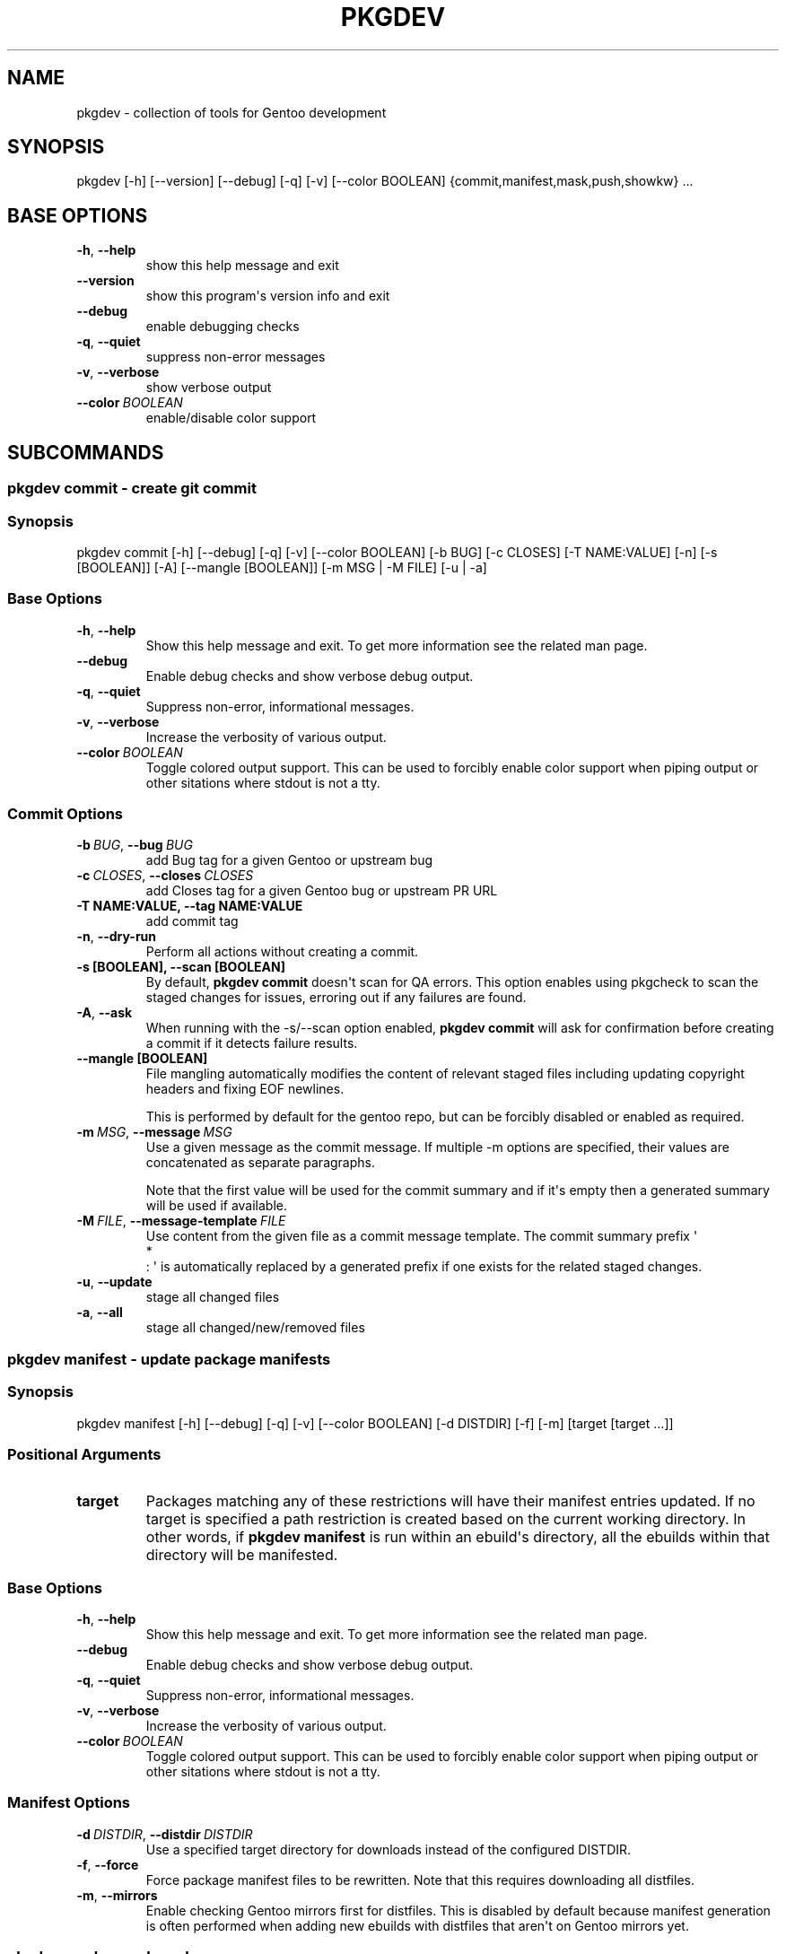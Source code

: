 .\" Man page generated from reStructuredText.
.
.
.nr rst2man-indent-level 0
.
.de1 rstReportMargin
\\$1 \\n[an-margin]
level \\n[rst2man-indent-level]
level margin: \\n[rst2man-indent\\n[rst2man-indent-level]]
-
\\n[rst2man-indent0]
\\n[rst2man-indent1]
\\n[rst2man-indent2]
..
.de1 INDENT
.\" .rstReportMargin pre:
. RS \\$1
. nr rst2man-indent\\n[rst2man-indent-level] \\n[an-margin]
. nr rst2man-indent-level +1
.\" .rstReportMargin post:
..
.de UNINDENT
. RE
.\" indent \\n[an-margin]
.\" old: \\n[rst2man-indent\\n[rst2man-indent-level]]
.nr rst2man-indent-level -1
.\" new: \\n[rst2man-indent\\n[rst2man-indent-level]]
.in \\n[rst2man-indent\\n[rst2man-indent-level]]u
..
.TH "PKGDEV" "1" "Jun 11, 2021" "0.1.6" "pkgdev"
.SH NAME
pkgdev \- collection of tools for Gentoo development
.SH SYNOPSIS
.sp
pkgdev [\-h] [\-\-version] [\-\-debug] [\-q] [\-v] [\-\-color BOOLEAN] {commit,manifest,mask,push,showkw} ...
.SH BASE OPTIONS
.INDENT 0.0
.TP
.B  \-h\fP,\fB  \-\-help
show this help message and exit
.TP
.B  \-\-version
show this program\(aqs version info and exit
.TP
.B  \-\-debug
enable debugging checks
.TP
.B  \-q\fP,\fB  \-\-quiet
suppress non\-error messages
.TP
.B  \-v\fP,\fB  \-\-verbose
show verbose output
.TP
.BI \-\-color \ BOOLEAN
enable/disable color support
.UNINDENT
.SH SUBCOMMANDS
.SS pkgdev commit \- create git commit
.SS Synopsis
.sp
pkgdev commit [\-h] [\-\-debug] [\-q] [\-v] [\-\-color BOOLEAN] [\-b BUG] [\-c CLOSES] [\-T NAME:VALUE] [\-n] [\-s [BOOLEAN]] [\-A] [\-\-mangle [BOOLEAN]] [\-m MSG | \-M FILE] [\-u | \-a]
.SS Base Options
.INDENT 0.0
.TP
.B  \-h\fP,\fB  \-\-help
Show this help message and exit. To get more
information see the related man page.
.TP
.B  \-\-debug
Enable debug checks and show verbose debug output.
.TP
.B  \-q\fP,\fB  \-\-quiet
Suppress non\-error, informational messages.
.TP
.B  \-v\fP,\fB  \-\-verbose
Increase the verbosity of various output.
.TP
.BI \-\-color \ BOOLEAN
Toggle colored output support. This can be used to forcibly
enable color support when piping output or other sitations
where stdout is not a tty.
.UNINDENT
.SS Commit Options
.INDENT 0.0
.TP
.BI \-b \ BUG\fR,\fB \ \-\-bug \ BUG
add Bug tag for a given Gentoo or upstream bug
.TP
.BI \-c \ CLOSES\fR,\fB \ \-\-closes \ CLOSES
add Closes tag for a given Gentoo bug or upstream PR URL
.UNINDENT
.INDENT 0.0
.TP
.B \-T NAME:VALUE, \-\-tag NAME:VALUE
add commit tag
.UNINDENT
.INDENT 0.0
.TP
.B  \-n\fP,\fB  \-\-dry\-run
Perform all actions without creating a commit.
.UNINDENT
.INDENT 0.0
.TP
.B \-s [BOOLEAN], \-\-scan [BOOLEAN]
By default, \fBpkgdev commit\fP doesn\(aqt scan for QA errors. This option
enables using pkgcheck to scan the staged changes for issues, erroring
out if any failures are found.
.UNINDENT
.INDENT 0.0
.TP
.B  \-A\fP,\fB  \-\-ask
When running with the \-s/\-\-scan option enabled, \fBpkgdev commit\fP will
ask for confirmation before creating a commit if it detects failure
results.
.UNINDENT
.INDENT 0.0
.TP
.B \-\-mangle [BOOLEAN]
File mangling automatically modifies the content of relevant staged
files including updating copyright headers and fixing EOF newlines.
.sp
This is performed by default for the gentoo repo, but can be forcibly
disabled or enabled as required.
.UNINDENT
.INDENT 0.0
.TP
.BI \-m \ MSG\fR,\fB \ \-\-message \ MSG
Use a given message as the commit message. If multiple \-m options are
specified, their values are concatenated as separate paragraphs.
.sp
Note that the first value will be used for the commit summary and if
it\(aqs empty then a generated summary will be used if available.
.TP
.BI \-M \ FILE\fR,\fB \ \-\-message\-template \ FILE
Use content from the given file as a commit message template. The
commit summary prefix \(aq
.nf
*
.fi
: \(aq is automatically replaced by a generated
prefix if one exists for the related staged changes.
.TP
.B  \-u\fP,\fB  \-\-update
stage all changed files
.TP
.B  \-a\fP,\fB  \-\-all
stage all changed/new/removed files
.UNINDENT
.SS pkgdev manifest \- update package manifests
.SS Synopsis
.sp
pkgdev manifest [\-h] [\-\-debug] [\-q] [\-v] [\-\-color BOOLEAN] [\-d DISTDIR] [\-f] [\-m] [target [target ...]]
.SS Positional Arguments
.INDENT 0.0
.TP
.B target
Packages matching any of these restrictions will have their manifest
entries updated. If no target is specified a path restriction is
created based on the current working directory. In other words, if
\fBpkgdev manifest\fP is run within an ebuild\(aqs directory, all the
ebuilds within that directory will be manifested.
.UNINDENT
.SS Base Options
.INDENT 0.0
.TP
.B  \-h\fP,\fB  \-\-help
Show this help message and exit. To get more
information see the related man page.
.TP
.B  \-\-debug
Enable debug checks and show verbose debug output.
.TP
.B  \-q\fP,\fB  \-\-quiet
Suppress non\-error, informational messages.
.TP
.B  \-v\fP,\fB  \-\-verbose
Increase the verbosity of various output.
.TP
.BI \-\-color \ BOOLEAN
Toggle colored output support. This can be used to forcibly
enable color support when piping output or other sitations
where stdout is not a tty.
.UNINDENT
.SS Manifest Options
.INDENT 0.0
.TP
.BI \-d \ DISTDIR\fR,\fB \ \-\-distdir \ DISTDIR
Use a specified target directory for downloads instead of the
configured DISTDIR.
.TP
.B  \-f\fP,\fB  \-\-force
Force package manifest files to be rewritten. Note that this requires
downloading all distfiles.
.TP
.B  \-m\fP,\fB  \-\-mirrors
Enable checking Gentoo mirrors first for distfiles. This is disabled by
default because manifest generation is often performed when adding new
ebuilds with distfiles that aren\(aqt on Gentoo mirrors yet.
.UNINDENT
.SS pkgdev mask \- mask packages
.SS Synopsis
.sp
pkgdev mask [\-h] [\-\-debug] [\-q] [\-v] [\-\-color BOOLEAN] [\-r [DAYS]] [TARGET [TARGET ...]]
.SS Positional Arguments
.INDENT 0.0
.TP
.B TARGET
Packages matching any of these restrictions will have a mask entry in
profiles/package.mask added for them. If no target is specified a path
restriction is created based on the current working directory. In other
words, if \fBpkgdev mask\fP is run within an ebuild\(aqs directory, all the
ebuilds within that directory will be masked.
.UNINDENT
.SS Base Options
.INDENT 0.0
.TP
.B  \-h\fP,\fB  \-\-help
Show this help message and exit. To get more
information see the related man page.
.TP
.B  \-\-debug
Enable debug checks and show verbose debug output.
.TP
.B  \-q\fP,\fB  \-\-quiet
Suppress non\-error, informational messages.
.TP
.B  \-v\fP,\fB  \-\-verbose
Increase the verbosity of various output.
.TP
.BI \-\-color \ BOOLEAN
Toggle colored output support. This can be used to forcibly
enable color support when piping output or other sitations
where stdout is not a tty.
.UNINDENT
.SS Mask Options
.INDENT 0.0
.TP
.B \-r [DAYS], \-\-rites [DAYS]
Mark a mask entry for last rites. This defaults to 30 days until
package removal but accepts an optional argument for the number of
days.
.UNINDENT
.SS pkgdev push \- run QA checks on commits and push them
.SS Synopsis
.sp
pkgdev push [\-h] [\-\-debug] [\-q] [\-v] [\-\-color BOOLEAN] [\-A] [\-n]
.SS Base Options
.INDENT 0.0
.TP
.B  \-h\fP,\fB  \-\-help
Show this help message and exit. To get more
information see the related man page.
.TP
.B  \-\-debug
Enable debug checks and show verbose debug output.
.TP
.B  \-q\fP,\fB  \-\-quiet
Suppress non\-error, informational messages.
.TP
.B  \-v\fP,\fB  \-\-verbose
Increase the verbosity of various output.
.TP
.BI \-\-color \ BOOLEAN
Toggle colored output support. This can be used to forcibly
enable color support when piping output or other sitations
where stdout is not a tty.
.UNINDENT
.SS Push Options
.INDENT 0.0
.TP
.B  \-A\fP,\fB  \-\-ask
confirm pushing commits with QA errors
.TP
.B  \-n\fP,\fB  \-\-dry\-run
pretend to push the commits
.UNINDENT
.SS pkgdev showkw \- show package keywords
.SS Synopsis
.sp
pkgdev showkw [\-h] [\-\-debug] [\-q] [\-v] [\-\-color BOOLEAN] [\-f FORMAT] [\-c] [\-s] [\-u] [\-o] [\-p] [\-a ARCH] [\-r REPO] [target [target ...]]
.SS Positional Arguments
.INDENT 0.0
.TP
.B target
extended atom matching of packages
.UNINDENT
.SS Base Options
.INDENT 0.0
.TP
.B  \-h\fP,\fB  \-\-help
Show this help message and exit. To get more
information see the related man page.
.TP
.B  \-\-debug
Enable debug checks and show verbose debug output.
.TP
.B  \-q\fP,\fB  \-\-quiet
Suppress non\-error, informational messages.
.TP
.B  \-v\fP,\fB  \-\-verbose
Increase the verbosity of various output.
.TP
.BI \-\-color \ BOOLEAN
Toggle colored output support. This can be used to forcibly
enable color support when piping output or other sitations
where stdout is not a tty.
.UNINDENT
.SS Output Options
.INDENT 0.0
.TP
.BI \-f \ FORMAT\fR,\fB \ \-\-format \ FORMAT
Output table using specified tabular format (defaults to compressed,
custom format).
.sp
Available formats: fancy_grid, fancy_outline, github, grid, html, jira, latex, latex_booktabs, latex_longtable, latex_raw, mediawiki, moinmoin, orgtbl, pipe, plain, presto, pretty, psql, rst, showkw, simple, textile, tsv, unsafehtml, youtrack
.TP
.B  \-c\fP,\fB  \-\-collapse
show collapsed list of arches
.UNINDENT
.SS Arch Options
.INDENT 0.0
.TP
.B  \-s\fP,\fB  \-\-stable
show stable arches
.TP
.B  \-u\fP,\fB  \-\-unstable
show unstable arches
.TP
.B  \-o\fP,\fB  \-\-only\-unstable
show arches that only have unstable keywords
.TP
.B  \-p\fP,\fB  \-\-prefix
show prefix and non\-native arches
.TP
.BI \-a \ ARCH\fR,\fB \ \-\-arch \ ARCH
select arches to display
.UNINDENT
.SS Target Options
.INDENT 0.0
.TP
.BI \-r \ REPO\fR,\fB \ \-\-repo \ REPO
repo to query (defaults to all ebuild repos)
.UNINDENT
.SH REPORTING BUGS
.sp
Please submit an issue via github:
.sp
\fI\%https://github.com/pkgcore/pkgdev/issues\fP
.SH COPYRIGHT
2021, pkgdev contributors
.\" Generated by docutils manpage writer.
.
